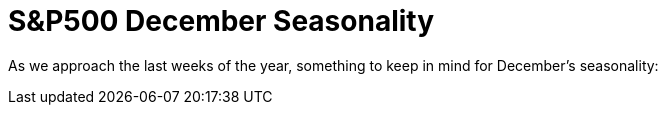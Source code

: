 = S&P500 December Seasonality

As we approach the last weeks of the year, something to keep in mind for December's seasonality:

